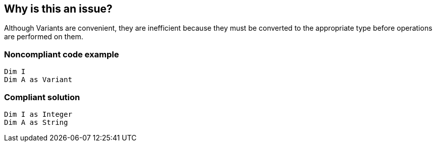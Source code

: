 == Why is this an issue?

Although Variants are convenient, they are inefficient because they must be converted to the appropriate type before operations are performed on them. 


=== Noncompliant code example

[source,text]
----
Dim I
Dim A as Variant
----


=== Compliant solution

[source,text]
----
Dim I as Integer
Dim A as String
----


